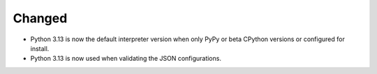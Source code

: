 Changed
-------

-   Python 3.13 is now the default interpreter version
    when only PyPy or beta CPython versions or configured for install.
-   Python 3.13 is now used when validating the JSON configurations.
